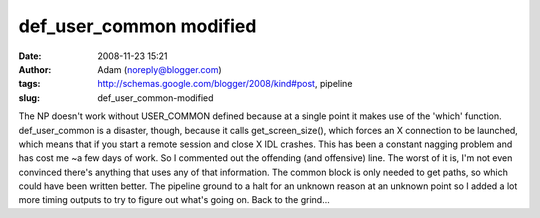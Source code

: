 def_user_common modified
########################
:date: 2008-11-23 15:21
:author: Adam (noreply@blogger.com)
:tags: http://schemas.google.com/blogger/2008/kind#post, pipeline
:slug: def_user_common-modified

The NP doesn't work without USER\_COMMON defined because at a single
point it makes use of the 'which' function.
def\_user\_common is a disaster, though, because it calls
get\_screen\_size(), which forces an X connection to be launched, which
means that if you start a remote session and close X IDL crashes. This
has been a constant nagging problem and has cost me ~a few days of work.
So I commented out the offending (and offensive) line. The worst of it
is, I'm not even convinced there's anything that uses any of that
information. The common block is only needed to get paths, so which
could have been written better.
The pipeline ground to a halt for an unknown reason at an unknown point
so I added a lot more timing outputs to try to figure out what's going
on.
Back to the grind...
